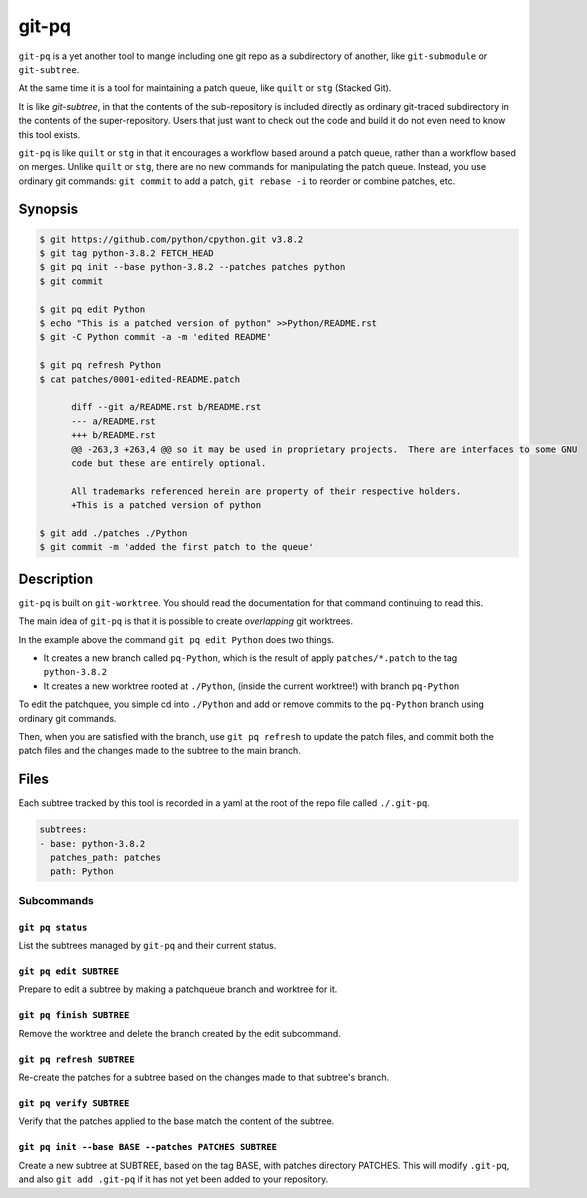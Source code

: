 ======
git-pq
======

``git-pq`` is a yet another tool to mange including one git repo as a subdirectory 
of another, like ``git-submodule`` or ``git-subtree``.

At the same time it is a tool for maintaining a patch queue, like ``quilt`` or ``stg`` 
(Stacked Git).

It is like `git-subtree`, in that the contents of the sub-repository is included directly
as ordinary git-traced subdirectory in the contents of the super-repository.   Users that just 
want to check out the code and build it do not even need to know this tool exists.   

``git-pq`` is like ``quilt`` or ``stg`` in that it encourages a workflow based around a patch queue, 
rather than a workflow based on merges.   Unlike ``quilt`` or ``stg``, there are no new 
commands for manipulating the patch queue.    Instead, you use ordinary git commands:  ``git commit`` 
to add a patch,  ``git rebase -i`` to reorder or combine patches, etc.


Synopsis
--------

.. code-block::

  $ git https://github.com/python/cpython.git v3.8.2
  $ git tag python-3.8.2 FETCH_HEAD
  $ git pq init --base python-3.8.2 --patches patches python
  $ git commit

  $ git pq edit Python
  $ echo "This is a patched version of python" >>Python/README.rst 
  $ git -C Python commit -a -m 'edited README'

  $ git pq refresh Python
  $ cat patches/0001-edited-README.patch 

        diff --git a/README.rst b/README.rst
        --- a/README.rst
        +++ b/README.rst
        @@ -263,3 +263,4 @@ so it may be used in proprietary projects.  There are interfaces to some GNU
        code but these are entirely optional.

        All trademarks referenced herein are property of their respective holders.
        +This is a patched version of python

  $ git add ./patches ./Python
  $ git commit -m 'added the first patch to the queue'


Description  
-----------

``git-pq`` is built on ``git-worktree``.   You should read the documentation for that 
command continuing to read this.

The main idea of ``git-pq`` is that it is possible to create `overlapping` git worktrees.   

In the example above the command ``git pq edit Python`` does two things.   

* It creates a new branch called ``pq-Python``, which is the result of apply ``patches/*.patch`` to the tag ``python-3.8.2``
* It creates a new worktree rooted at ``./Python``, (inside the current worktree!) with branch ``pq-Python``

To edit the patchquee, you simple cd into ``./Python`` and add or remove commits to the ``pq-Python`` branch using 
ordinary git commands.

Then, when you are satisfied with the branch, use ``git pq refresh`` to update the patch files, and commit both 
the patch files and the changes made to the subtree to the main branch.

Files
-----

Each subtree tracked by this tool is recorded in a yaml at the root of the repo file called ``./.git-pq``.

.. code-block:: 

        subtrees:
        - base: python-3.8.2
          patches_path: patches
          path: Python

Subcommands
___________


``git pq status`` 
^^^^^^^^^^^^^^^^^^
List the subtrees managed by ``git-pq`` and their current status.

``git pq edit SUBTREE``
^^^^^^^^^^^^^^^^^^^^^^^
Prepare to edit a subtree by making a patchqueue branch and worktree for it.

``git pq finish SUBTREE``
^^^^^^^^^^^^^^^^^^^^^^^^^
Remove the worktree and delete the branch created by the edit subcommand.

``git pq refresh SUBTREE``
^^^^^^^^^^^^^^^^^^^^^^^^^^
Re-create the patches for a subtree based on the changes made to that subtree's branch.

``git pq verify SUBTREE``
^^^^^^^^^^^^^^^^^^^^^^^^^
Verify that the patches applied to the base match the content of the subtree.

``git pq init --base BASE --patches PATCHES SUBTREE``
^^^^^^^^^^^^^^^^^^^^^^^^^^^^^^^^^^^^^^^^^^^^^^^^^^^^^^
Create a new subtree at SUBTREE, based on the tag BASE, with patches directory PATCHES.
This will modify ``.git-pq``,  and also ``git add .git-pq`` if it has not yet been added to 
your repository.











